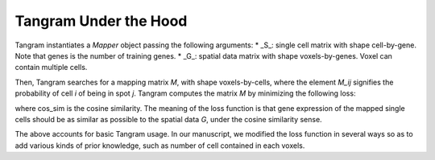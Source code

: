 Tangram Under the Hood
===========================

Tangram instantiates a `Mapper` object passing the following arguments:
* _S_: single cell matrix with shape cell-by-gene. Note that genes is the number of training genes.
* _G_: spatial data matrix with shape voxels-by-genes. Voxel can contain multiple cells.

Then, Tangram searches for a mapping matrix *M*, with shape voxels-by-cells, where the element *M\_ij* signifies the probability of cell *i* of being in spot *j*. Tangram computes the matrix *M* by minimizing the following loss:

.. image:: _static/images/tangram_loss.gif
    :align: center
    :width: 600px
    :height: 100px
    
where cos_sim is the cosine similarity. The meaning of the loss function is that gene expression of the mapped single cells should be as similar as possible to the spatial data *G*, under the cosine similarity sense.

The above accounts for basic Tangram usage. In our manuscript, we modified the loss function in several ways so as to add various kinds of prior knowledge, such as number of cell contained in each voxels.